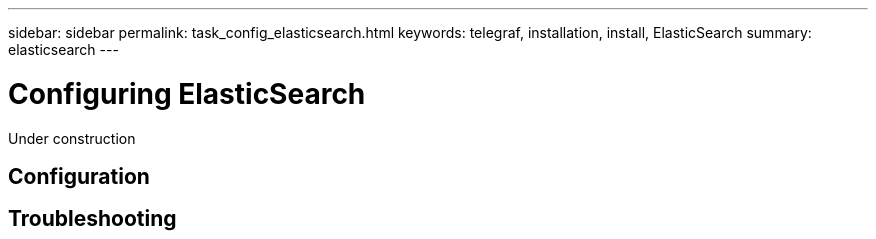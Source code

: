 ---
sidebar: sidebar
permalink: task_config_elasticsearch.html
keywords: telegraf, installation, install, ElasticSearch
summary: elasticsearch
---

= Configuring ElasticSearch

:toc: macro
:hardbreaks:
:toclevels: 1
:nofooter:
:icons: font
:linkattrs:
:imagesdir: ./media/

[.lead]
Under construction

== Configuration 

== Troubleshooting

